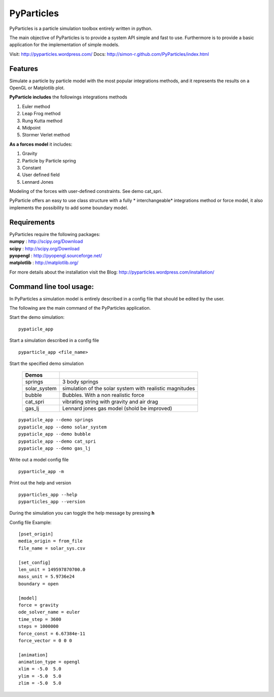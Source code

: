 PyParticles 
===========

PyParticles is a particle simulation toolbox entirely written in python. 

The main objective of PyParticles is to provide a system API simple and fast to use.
Furthermore is to provide a basic application for the implementation of simple models.

Visit: http://pyparticles.wordpress.com/
Docs:  http://simon-r.github.com/PyParticles/index.html


Features
--------

Simulate a particle by particle model with the most popular integrations methods, and it represents the results on a OpenGL or Matplotlib plot.

**PyParticle includes** the followings integrations methods 

#. Euler method
#. Leap Frog method
#. Rung Kutta method
#. Midpoint
#. Stormer Verlet method

**As a forces model** it includes:

#. Gravity
#. Particle by Particle spring
#. Constant
#. User defined field
#. Lennard Jones

Modeling of the forces with user-defined constraints. See demo cat_spri.

PyParticle offers an easy to use class structure with a fully * interchangeable* integrations method or force model, it also implements the possibility to add some boundary model.


Requirements
------------
| PyParticles require the following packages:

| **numpy** : http://scipy.org/Download
| **scipy** : http://scipy.org/Download
| **pyopengl** : http://pyopengl.sourceforge.net/
| **matplotlib** : http://matplotlib.org/

For more details about the installation visit the Blog: http://pyparticles.wordpress.com/installation/


Command line tool usage:
------------------------

In PyParticles a simulation model is entirely described in a config file that should be edited by the user.

The following are the main command of the PyParticles application.

Start the demo simulation: ::

    pypaticle_app
    

Start a simulation described in a config file ::

    pyparticle_app <file_name>
    

Start the specified demo simulation

    ============= ========================================================
    Demos
    ============= ========================================================
    springs       3 body springs 
    solar_system  simulation of the solar system with realistic magnitudes
    bubble        Bubbles. With a non realistic force 
    cat_spri      vibrating string with gravity and air drag
    gas_lj        Lennard jones gas model (shold be improved)
    ============= ========================================================
::

    pypaticle_app --demo springs
    pypaticle_app --demo solar_system
    pypaticle_app --demo bubble
    pypaticle_app --demo cat_spri
    pypaticle_app --demo gas_lj

Write out a model config file ::
    
    pyparticle_app -m
    

Print out the help and version ::

    pyparticles_app --help
    pyparticles_app --version
    

During the simulation you can toggle the help message by pressing **h**


Config file Example: ::

    [pset_origin]
    media_origin = from_file
    file_name = solar_sys.csv
    
    [set_config]
    len_unit = 149597870700.0
    mass_unit = 5.9736e24
    boundary = open
    
    [model]
    force = gravity
    ode_solver_name = euler
    time_step = 3600
    steps = 1000000
    force_const = 6.67384e-11
    force_vector = 0 0 0
    
    [animation]
    animation_type = opengl
    xlim = -5.0  5.0
    ylim = -5.0  5.0
    zlim = -5.0  5.0


